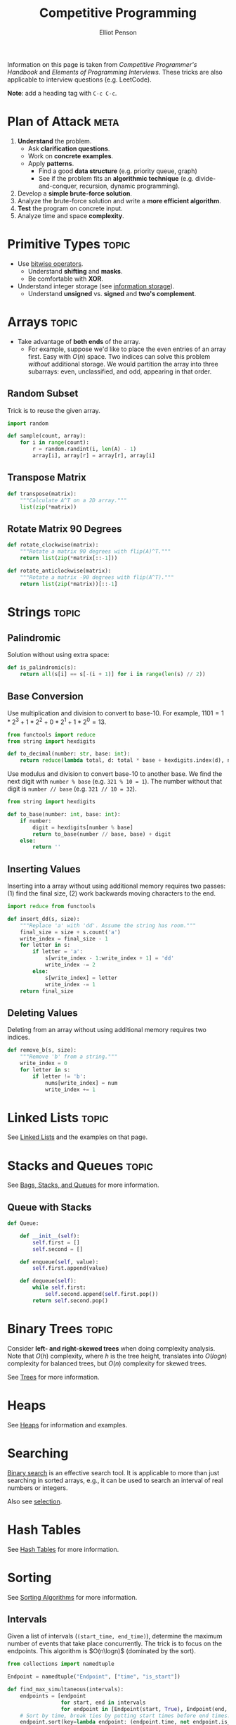 #+TITLE: Competitive Programming
#+AUTHOR: Elliot Penson

Information on this page is taken from /Competitive Programmer's Handbook/ and
/Elements of Programming Interviews/. These tricks are also applicable to
interview questions (e.g. LeetCode).

*Note*: add a heading tag with ~C-c C-c~.

* Plan of Attack                                                       :meta:

  1. *Understand* the problem.
     - Ask *clarification questions*.
     - Work on *concrete examples*.
     - Apply *patterns*.
       - Find a good *data structure* (e.g. priority queue, graph)
       - See if the problem fits an *algorithmic technique*
         (e.g. divide-and-conquer, recursion, dynamic programming).
  2. Develop a *simple brute-force solution*.
  3. Analyze the brute-force solution and write a *more efficient algorithm*.
  4. *Test* the program on concrete input.
  5. Analyze time and space *complexity*.

* Primitive Types                                                     :topic:

  - Use [[file:../languages/bitwise.org][bitwise operators]].
    - Understand *shifting* and *masks*.
    - Be comfortable with *XOR*.
  - Understand integer storage (see [[file:../languages/information-storage.org][information storage]]).
    - Understand *unsigned* vs. *signed* and *two's complement*.

* Arrays                                                              :topic:

  - Take advantage of *both ends* of the array.
    - For example, suppose we'd like to place the even entries of an array
      first. Easy with $O(n)$ space. Two indices can solve this problem
      /without/ additional storage.  We would partition the array into three
      subarrays: even, unclassified, and odd, appearing in that order.

** Random Subset

   Trick is to reuse the given array.

   #+BEGIN_SRC python
     import random

     def sample(count, array):
         for i in range(count):
             r = random.randint(i, len(A) - 1)
             array[i], array[r] = array[r], array[i]
   #+END_SRC

** Transpose Matrix

   #+BEGIN_SRC python
     def transpose(matrix):
         """Calculate A^T on a 2D array."""
         list(zip(*matrix))
   #+END_SRC

** Rotate Matrix 90 Degrees

   #+BEGIN_SRC python
     def rotate_clockwise(matrix):
         """Rotate a matrix 90 degrees with flip(A)^T."""
         return list(zip(*matrix[::-1]))

     def rotate_anticlockwise(matrix):
         """Rotate a matrix -90 degrees with flip(A^T)."""
         return list(zip(*matrix))[::-1]
   #+END_SRC


* Strings                                                             :topic:

** Palindromic

   Solution without using extra space:

   #+BEGIN_SRC python
     def is_palindromic(s):
         return all(s[i] == s[-(i + 1)] for i in range(len(s) // 2))
   #+END_SRC

** Base Conversion

   Use multiplication and division to convert to base-10. For example, $1101 =
   1*2^3 + 1*2^2 + 0*2^1 + 1*2^0 = 13$.

   #+BEGIN_SRC python
     from functools import reduce
     from string import hexdigits

     def to_decimal(number: str, base: int):
         return reduce(lambda total, d: total * base + hexdigits.index(d), number, 0)
   #+END_SRC

   Use modulus and division to convert base-10 to another base. We find the next
   digit with ~number % base~ (e.g. ~321 % 10 = 1~). The number without that
   digit is ~number // base~ (e.g. ~321 // 10 = 32~).

   #+BEGIN_SRC python
     from string import hexdigits

     def to_base(number: int, base: int):
         if number:
             digit = hexdigits[number % base]
             return to_base(number // base, base) + digit
         else:
             return ''
   #+END_SRC

** Inserting Values

   Inserting into a array without using additional memory requires two passes:
   (1) find the final size, (2) work backwards moving characters to the end.

   #+BEGIN_SRC python
     import reduce from functools

     def insert_dd(s, size):
         """Replace 'a' with 'dd'. Assume the string has room."""
         final_size = size + s.count('a')
         write_index = final_size - 1
         for letter in s:
             if letter = 'a':
                 s[write_index - 1:write_index + 1] = 'dd'
                 write_index -= 2
             else:
                 s[write_index] = letter
                 write_index -= 1
         return final_size
   #+END_SRC

** Deleting Values

   Deleting from an array without using additional memory requires two indices.

   #+BEGIN_SRC python
     def remove_b(s, size):
         """Remove 'b' from a string."""
         write_index = 0
         for letter in s:
             if letter != 'b':
                 nums[write_index] = num
                 write_index += 1
   #+END_SRC

* Linked Lists                                                        :topic:

  See [[file:../theory/linked-lists.org][Linked Lists]] and the examples on that page.

* Stacks and Queues                                                   :topic:

  See [[file:../theory/bags-stacks-queues.org][Bags, Stacks, and Queues]] for more information.

** Queue with Stacks

   #+BEGIN_SRC python
     def Queue:

         def __init__(self):
             self.first = []
             self.second = []

         def enqueue(self, value):
             self.first.append(value)

         def dequeue(self):
             while self.first:
                 self.second.append(self.first.pop())
             return self.second.pop()
   #+END_SRC

* Binary Trees                                                        :topic:

  Consider *left- and right-skewed trees* when doing complexity analysis. Note
  that $O(h)$ complexity, where $h$ is the tree height, translates into $O(log
  n)$ complexity for balanced trees, but $O(n)$ complexity for skewed trees.

  See [[file:../theory/trees.org][Trees]] for more information.

* Heaps

  See [[file:../theory/heaps.org][Heaps]] for information and examples.

* Searching

  [[file:../theory/binary-search.org][Binary search]] is an effective search tool. It is applicable to more than just
  searching in sorted arrays, e.g., it can be used to search an interval of real
  numbers or integers.

  Also see [[file:../theory/selection.org][selection]].

* Hash Tables

  See [[file:../theory/hash-tables.org][Hash Tables]] for more information.

* Sorting

  See [[file:../theory/sorting-algorithms.org][Sorting Algorithms]] for more information.

** Intervals

   Given a list of intervals (~(start_time, end_time)~), determine the maximum
   number of events that take place concurrently. The trick is to focus on the
   endpoints. This algorithm is $O(n\logn)$ (dominated by the sort).

   #+BEGIN_SRC python
     from collections import namedtuple

     Endpoint = namedtuple("Endpoint", ["time", "is_start"])

     def find_max_simultaneous(intervals):
         endpoints = [endpoint
                      for start, end in intervals
                      for endpoint in [Endpoint(start, True), Endpoint(end, False)]]
         # Sort by time, break ties by putting start times before end times.
         endpoint.sort(key=lambda endpoint: (endpoint.time, not endpoint.is_start))

         max_simultaneous, current_simultaneous = 0, 0
         for endpoint in endpoints:
             if endpoint.is_start:
                 current_simultaneous += 1
                 max_simultaneous = max(max_simultaneous, current_simultaneous)
             else:
                 current_simultaneous -= 1
         return max_simultaneous
   #+END_SRC

   Another /interval/ problem that benefits from sorting is computing the union
   of intervals. First sort the intervals by their start date. Then traverse the
   i]ntervals joining when the current interval's start is before the previous
   interval's end.

* Binary Search Trees

  See [[file:../theory/trees.org][Trees]] for more information. Remember standard traversal methods (and BFS).
